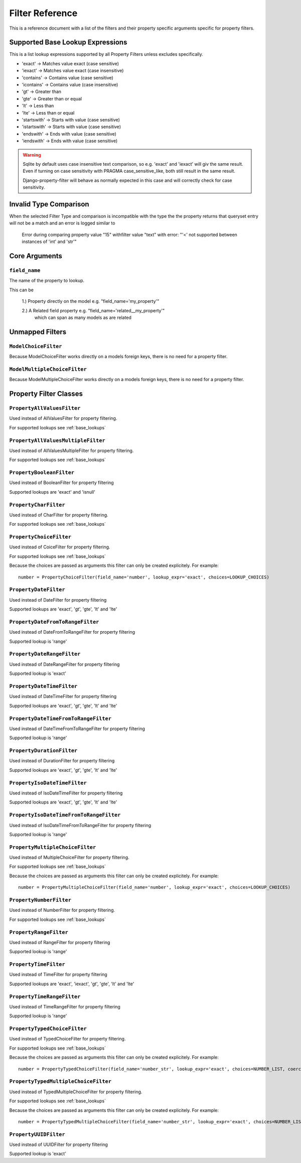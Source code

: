 
================
Filter Reference
================

This is a reference document with a list of the filters and their property
specific arguments specific for property filters.

.. _base_lookups:

Supported Base Lookup Expressions
---------------------------------

This is a list lookup expressions supported by all Property Filters unless
excludes specifically.

* 'exact'           -> Matches value exact (case sensitive)
* 'iexact'          -> Matches value exact (case insensitive)
* 'contains'        -> Contains value (case sensitive)
* 'icontains'       -> Contains value (case insensitive)
* 'gt'              -> Greater than
* 'gte'             -> Greater than or equal
* 'lt'              -> Less than
* 'lte'             -> Less than or equal
* 'startswith'      -> Starts with value (case sensitive)
* 'istartswith'     -> Starts with value (case sensitive)
* 'endswith'        -> Ends with value (case sensitive)
* 'iendswith'       -> Ends with value (case sensitive)

.. warning::
    Sqlite by default uses case insensitive text comparison, so e.g.
    'exact' and 'iexact' will giv the same result.
    Even if turning on case sensitivity with PRAGMA case_sensitive_like,
    both still result in the same result.

    Django-property-filter will behave as normally expected in this case and
    will correctly check for case sensitivity.

.. _invalid-type-comparison:

Invalid Type Comparison
-----------------------

When the selected Filter Type and comparison is incompatible with the type the
the property returns that queryset entry will not be a match and an error is
logged similar to

    Error during comparing property value "15" withfilter value "text" with error: "'<' not supported between instances of 'int' and 'str'"

.. _core-arguments:

Core Arguments
--------------

``field_name``
~~~~~~~~~~~~~~

The name of the property to lookup.

This can be

    1.) Property directly on the model e.g. "field_name='my_property'"

    2.) A Related field property e.g. "field_name='related__my_property'"
        which can span as many models as are related

Unmapped Filters
----------------

``ModelChoiceFilter``
~~~~~~~~~~~~~~~~~~~~~

Because ModelChoiceFilter works directly on a models foreign keys, there is no
need for a property filter.

``ModelMultipleChoiceFilter``
~~~~~~~~~~~~~~~~~~~~~~~~~~~~~

Because ModelMultipleChoiceFilter works directly on a models foreign keys, there
is no need for a property filter.

Property Filter Classes
-----------------------

``PropertyAllValuesFilter``
~~~~~~~~~~~~~~~~~~~~~~~~~~~

Used instead of AllValuesFilter for property filtering.

For supported lookups see :ref:`base_lookups`

``PropertyAllValuesMultipleFilter``
~~~~~~~~~~~~~~~~~~~~~~~~~~~~~~~~~~~

Used instead of AllValuesMultipleFilter for property filtering.

For supported lookups see :ref:`base_lookups`

``PropertyBooleanFilter``
~~~~~~~~~~~~~~~~~~~~~~~~~

Used instead of BooleanFilter for property filtering

Supported lookups are 'exact' and 'isnull'

``PropertyCharFilter``
~~~~~~~~~~~~~~~~~~~~~~

Used instead of CharFilter for property filtering.

For supported lookups see :ref:`base_lookups`

``PropertyChoiceFilter``
~~~~~~~~~~~~~~~~~~~~~~~~

Used instead of CoiceFilter for property filtering.

For supported lookups see :ref:`base_lookups`

Because the choices are passed as arguments this filter can only be created
explicitely. For example::

    number = PropertyChoiceFilter(field_name='number', lookup_expr='exact', choices=LOOKUP_CHOICES)

``PropertyDateFilter``
~~~~~~~~~~~~~~~~~~~~~~

Used instead of DateFilter for property filtering

Supported lookups are 'exact', 'gt', 'gte', 'lt' and 'lte'

``PropertyDateFromToRangeFilter``
~~~~~~~~~~~~~~~~~~~~~~~~~~~~~~~~~

Used instead of DateFromToRangeFilter for property filtering

Supported lookup is 'range'

``PropertyDateRangeFilter``
~~~~~~~~~~~~~~~~~~~~~~~~~~~

Used instead of DateRangeFilter for property filtering

Supported lookup is 'exact'

``PropertyDateTimeFilter``
~~~~~~~~~~~~~~~~~~~~~~~~~~

Used instead of DateTimeFilter for property filtering

Supported lookups are 'exact', 'gt', 'gte', 'lt' and 'lte'

``PropertyDateTimeFromToRangeFilter``
~~~~~~~~~~~~~~~~~~~~~~~~~~~~~~~~~~~~~

Used instead of DateTimeFromToRangeFilter for property filtering

Supported lookup is 'range'

``PropertyDurationFilter``
~~~~~~~~~~~~~~~~~~~~~~~~~~

Used instead of DurationFilter for property filtering

Supported lookups are 'exact', 'gt', 'gte', 'lt' and 'lte'

``PropertyIsoDateTimeFilter``
~~~~~~~~~~~~~~~~~~~~~~~~~~~~~

Used instead of IsoDateTimeFilter for property filtering

Supported lookups are 'exact', 'gt', 'gte', 'lt' and 'lte'

``PropertyIsoDateTimeFromToRangeFilter``
~~~~~~~~~~~~~~~~~~~~~~~~~~~~~~~~~~~~~~~~

Used instead of IsoDateTimeFromToRangeFilter for property filtering

Supported lookup is 'range'

``PropertyMultipleChoiceFilter``
~~~~~~~~~~~~~~~~~~~~~~~~~~~~~~~~

Used instead of MultipleChoiceFilter for property filtering.

For supported lookups see :ref:`base_lookups`

Because the choices are passed as arguments this filter can only be created
explicitely. For example::

    number = PropertyMultipleChoiceFilter(field_name='number', lookup_expr='exact', choices=LOOKUP_CHOICES)

``PropertyNumberFilter``
~~~~~~~~~~~~~~~~~~~~~~~~

Used instead of NumberFilter for property filtering.

For supported lookups see :ref:`base_lookups`

``PropertyRangeFilter``
~~~~~~~~~~~~~~~~~~~~~~~

Used instead of RangeFilter for property filtering

Supported lookup is 'range'

``PropertyTimeFilter``
~~~~~~~~~~~~~~~~~~~~~~

Used instead of TimeFilter for property filtering

Supported lookups are 'exact', 'iexact', 'gt', 'gte', 'lt' and 'lte'

``PropertyTimeRangeFilter``
~~~~~~~~~~~~~~~~~~~~~~~~~~~

Used instead of TimeRangeFilter for property filtering

Supported lookup is 'range'

``PropertyTypedChoiceFilter``
~~~~~~~~~~~~~~~~~~~~~~~~~~~~~

Used instead of TypedChoiceFilter for property filtering.

For supported lookups see :ref:`base_lookups`

Because the choices are passed as arguments this filter can only be created
explicitely. For example::

    number = PropertyTypedChoiceFilter(field_name='number_str', lookup_expr='exact', choices=NUMBER_LIST, coerce=int)

``PropertyTypedMultipleChoiceFilter``
~~~~~~~~~~~~~~~~~~~~~~~~~~~~~~~~~~~~~

Used instead of TypedMultipleChoiceFilter for property filtering.

For supported lookups see :ref:`base_lookups`

Because the choices are passed as arguments this filter can only be created
explicitely. For example::

    number = PropertyTypedMultipleChoiceFilter(field_name='number_str', lookup_expr='exact', choices=NUMBER_LIST, coerce=int)

``PropertyUUIDFilter``
~~~~~~~~~~~~~~~~~~~~~~

Used instead of UUIDFilter for property filtering

Supported lookup is 'exact'

